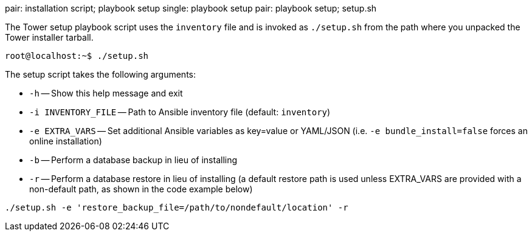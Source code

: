 pair: installation script; playbook setup single: playbook setup pair:
playbook setup; setup.sh

The Tower setup playbook script uses the `inventory` file and is invoked
as `./setup.sh` from the path where you unpacked the Tower installer
tarball.

....
root@localhost:~$ ./setup.sh
....

The setup script takes the following arguments:

* `-h` -- Show this help message and exit
* `-i INVENTORY_FILE` -- Path to Ansible inventory file (default:
`inventory`)
* `-e EXTRA_VARS` -- Set additional Ansible variables as key=value or
YAML/JSON (i.e. `-e bundle_install=false` forces an online installation)
* `-b` -- Perform a database backup in lieu of installing
* `-r` -- Perform a database restore in lieu of installing (a default
restore path is used unless EXTRA_VARS are provided with a non-default
path, as shown in the code example below)

....
./setup.sh -e 'restore_backup_file=/path/to/nondefault/location' -r 
....
